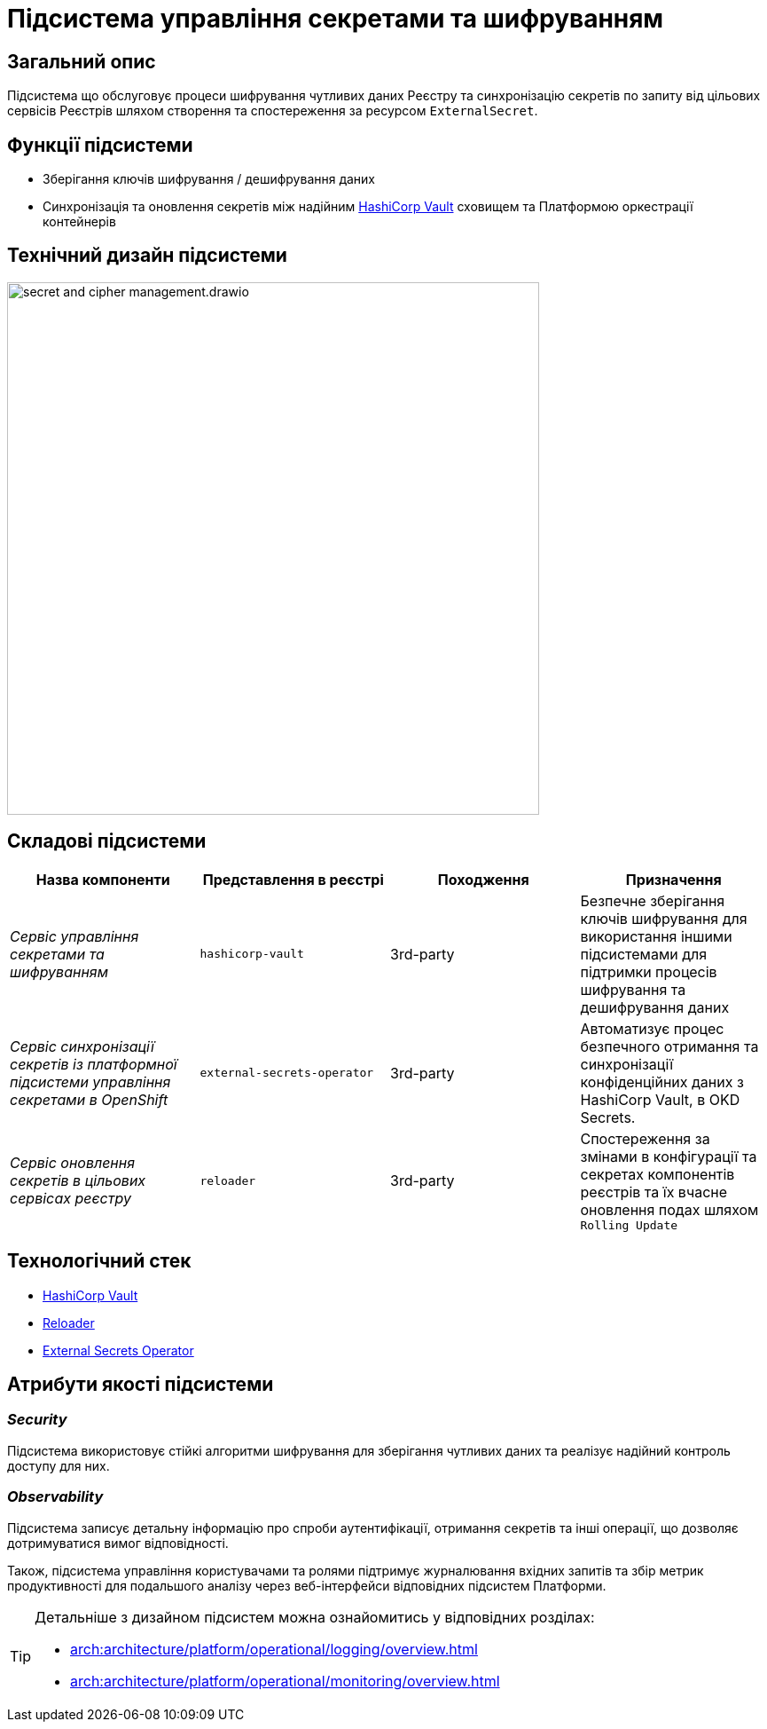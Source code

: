 = Підсистема управління секретами та шифруванням

== Загальний опис

Підсистема що обслуговує процеси шифрування чутливих даних Реєстру та синхронізацію секретів по запиту від цільових сервісів Реєстрів
шляхом створення та спостереження за ресурсом `ExternalSecret`.

== Функції підсистеми

* Зберігання ключів шифрування / дешифрування даних
* Синхронізація та оновлення секретів між надійним xref:arch:architecture/platform-technologies.adoc#vault[HashiCorp Vault] сховищем та Платформою оркестрації контейнерів

== Технічний дизайн підсистеми

image::architecture/registry/operational/secret-management/secret-and-cipher-management.drawio.svg[width=600,float="center",align="center"]

== Складові підсистеми

|===
|Назва компоненти|Представлення в реєстрі|Походження|Призначення

|_Сервіс управління секретами та шифруванням_
|`hashicorp-vault`
|3rd-party
|Безпечне зберігання ключів шифрування для використання іншими підсистемами для підтримки процесів шифрування та дешифрування даних

|_Сервіс синхронізації секретів із платформної підсистеми управління секретами в OpenShift_
|`external-secrets-operator`
|3rd-party
|Автоматизує процес безпечного отримання та синхронізації конфіденційних даних з HashiCorp Vault, в OKD Secrets.

|_Сервіс оновлення секретів в цільових сервісах реєстру_
|`reloader`
|3rd-party
|Cпостереження за змінами в конфігурації та секретах компонентів реєстрів та їх вчасне оновлення подах шляхом `Rolling Update`

|===

== Технологічний стек

* xref:arch:architecture/platform-technologies.adoc#vault[HashiCorp Vault]
* xref:arch:architecture/platform-technologies.adoc#reloader[Reloader]
* xref:arch:architecture/platform-technologies.adoc#ext-secrets-operator[External Secrets Operator]


== Атрибути якості підсистеми

=== _Security_
Підсистема використовує стійкі алгоритми шифрування для зберігання чутливих даних та реалізує надійний контроль доступу для них.

=== _Observability_
Підсистема записує детальну інформацію про спроби аутентифікації, отримання секретів та інші операції, що дозволяє
дотримуватися вимог відповідності.

Також, підсистема управління користувачами та ролями підтримує журналювання вхідних запитів та збір метрик продуктивності
для подальшого аналізу через веб-інтерфейси відповідних підсистем Платформи.

[TIP]
--
Детальніше з дизайном підсистем можна ознайомитись у відповідних розділах:

* xref:arch:architecture/platform/operational/logging/overview.adoc[]
* xref:arch:architecture/platform/operational/monitoring/overview.adoc[]
--
